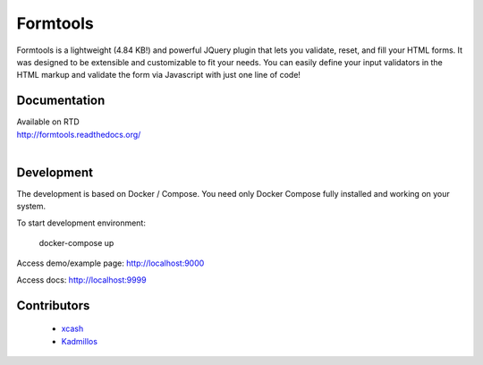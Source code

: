 #########
Formtools
#########
Formtools is a lightweight (4.84 KB!) and powerful JQuery plugin that lets you validate, reset, and fill your HTML forms.
It was designed to be extensible and customizable to fit your needs.
You can easily define your input validators in the HTML markup and validate the form via Javascript with just one line of code!


=============
Documentation
=============
| Available on RTD
| http://formtools.readthedocs.org/
|

===========
Development
===========

The development is based on Docker / Compose.
You need only Docker Compose fully installed and working on your system.

To start development environment:

    docker-compose up

Access demo/example page: http://localhost:9000

Access docs: http://localhost:9999



============
Contributors
============    
 - `xcash <https://github.com/xcash>`_
 - `Kadmillos <https://github.com/Kadmillos>`_
